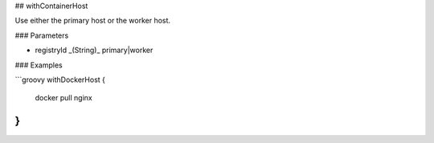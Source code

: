 ## withContainerHost

Use either the primary host or the worker host.

### Parameters

* registryId _(String)_ primary|worker

### Examples

```groovy
withDockerHost {
    docker pull nginx
}
```
